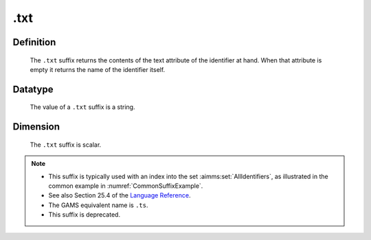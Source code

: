 .. _.txt:

.txt
====

Definition
----------

    The ``.txt`` suffix returns the contents of the text attribute of the
    identifier at hand. When that attribute is empty it returns the name of
    the identifier itself.

Datatype
--------

    The value of a ``.txt`` suffix is a string.

Dimension
---------

    The ``.txt`` suffix is scalar.

.. note::

    -  This suffix is typically used with an index into the set :aimms:set:`AllIdentifiers`,
       as illustrated in the common example in :numref:`CommonSuffixExample`.

    -  See also Section 25.4 of the `Language Reference <https://documentation.aimms.com/_downloads/AIMMS_ref.pdf>`__.

    -  The GAMS equivalent name is ``.ts``.

    -  This suffix is deprecated.
